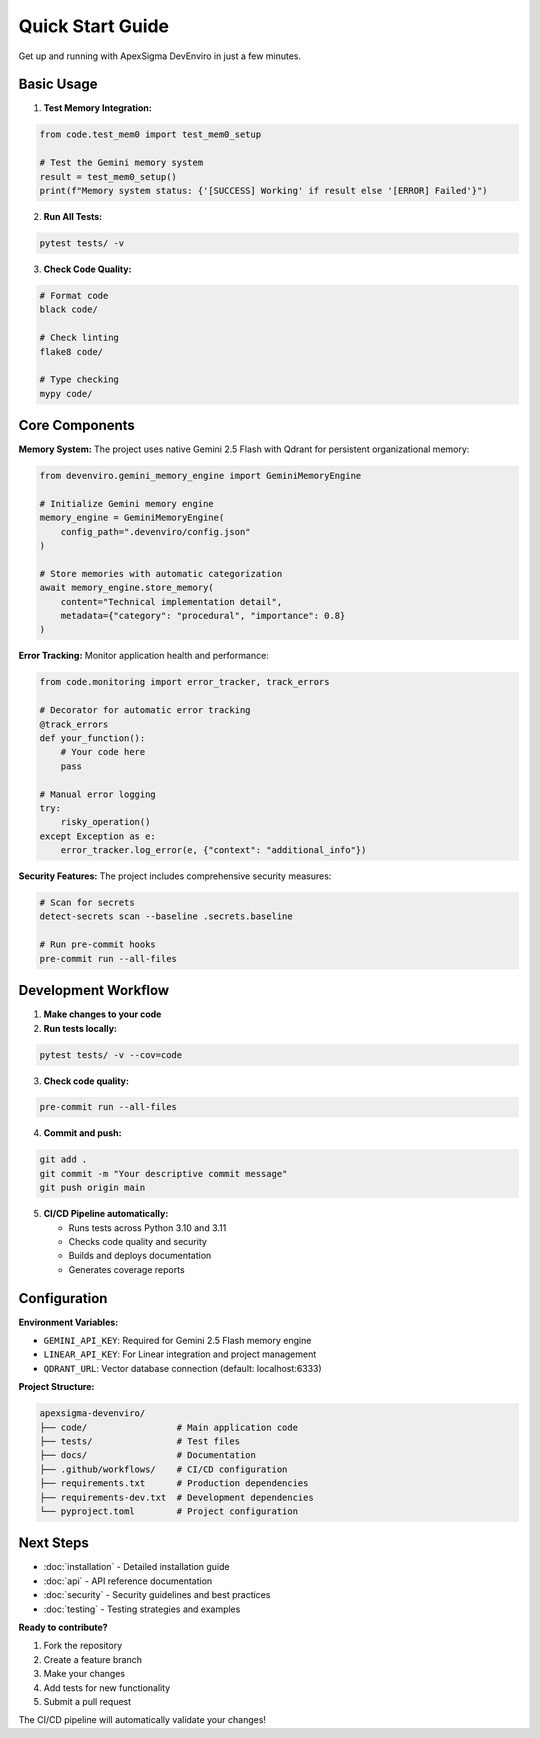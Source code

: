 Quick Start Guide
=================

Get up and running with ApexSigma DevEnviro in just a few minutes.

Basic Usage
-----------

1. **Test Memory Integration:**

.. code-block:: python

   from code.test_mem0 import test_mem0_setup
   
   # Test the Gemini memory system
   result = test_mem0_setup()
   print(f"Memory system status: {'[SUCCESS] Working' if result else '[ERROR] Failed'}")

2. **Run All Tests:**

.. code-block:: bash

   pytest tests/ -v

3. **Check Code Quality:**

.. code-block:: bash

   # Format code
   black code/
   
   # Check linting
   flake8 code/
   
   # Type checking
   mypy code/

Core Components
---------------

**Memory System:**
The project uses native Gemini 2.5 Flash with Qdrant for persistent organizational memory:

.. code-block:: python

   from devenviro.gemini_memory_engine import GeminiMemoryEngine
   
   # Initialize Gemini memory engine
   memory_engine = GeminiMemoryEngine(
       config_path=".devenviro/config.json"
   )
   
   # Store memories with automatic categorization
   await memory_engine.store_memory(
       content="Technical implementation detail",
       metadata={"category": "procedural", "importance": 0.8}
   )

**Error Tracking:**
Monitor application health and performance:

.. code-block:: python

   from code.monitoring import error_tracker, track_errors
   
   # Decorator for automatic error tracking
   @track_errors
   def your_function():
       # Your code here
       pass
   
   # Manual error logging
   try:
       risky_operation()
   except Exception as e:
       error_tracker.log_error(e, {"context": "additional_info"})

**Security Features:**
The project includes comprehensive security measures:

.. code-block:: bash

   # Scan for secrets
   detect-secrets scan --baseline .secrets.baseline
   
   # Run pre-commit hooks
   pre-commit run --all-files

Development Workflow
--------------------

1. **Make changes to your code**

2. **Run tests locally:**

.. code-block:: bash

   pytest tests/ -v --cov=code

3. **Check code quality:**

.. code-block:: bash

   pre-commit run --all-files

4. **Commit and push:**

.. code-block:: bash

   git add .
   git commit -m "Your descriptive commit message"
   git push origin main

5. **CI/CD Pipeline automatically:**
   
   - Runs tests across Python 3.10 and 3.11
   - Checks code quality and security
   - Builds and deploys documentation
   - Generates coverage reports

Configuration
-------------

**Environment Variables:**

- ``GEMINI_API_KEY``: Required for Gemini 2.5 Flash memory engine
- ``LINEAR_API_KEY``: For Linear integration and project management
- ``QDRANT_URL``: Vector database connection (default: localhost:6333)

**Project Structure:**

.. code-block:: text

   apexsigma-devenviro/
   ├── code/                 # Main application code
   ├── tests/                # Test files
   ├── docs/                 # Documentation
   ├── .github/workflows/    # CI/CD configuration
   ├── requirements.txt      # Production dependencies
   ├── requirements-dev.txt  # Development dependencies
   └── pyproject.toml        # Project configuration

Next Steps
----------

- :doc:`installation` - Detailed installation guide
- :doc:`api` - API reference documentation
- :doc:`security` - Security guidelines and best practices
- :doc:`testing` - Testing strategies and examples

**Ready to contribute?**

1. Fork the repository
2. Create a feature branch
3. Make your changes
4. Add tests for new functionality
5. Submit a pull request

The CI/CD pipeline will automatically validate your changes!
